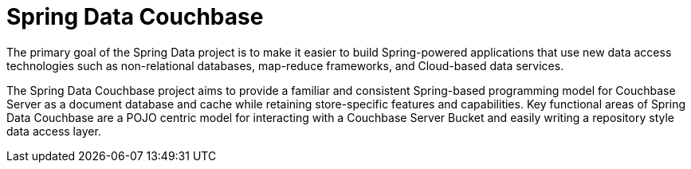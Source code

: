 = Spring Data Couchbase
:description: Spring-based programming model for Couchbase Server with any of our JVM-based SDKs (Java, Kotlin, and Scala).


The primary goal of the Spring Data project is to make it easier to build Spring-powered applications that use new data access technologies such as non-relational databases, map-reduce frameworks, and Cloud-based data services.

The Spring Data Couchbase project aims to provide a familiar and consistent Spring-based programming model for Couchbase Server as a document database and cache while retaining store-specific features and capabilities. 
Key functional areas of Spring Data Couchbase are a POJO centric model for interacting with a Couchbase Server Bucket and easily writing a repository style data access layer.
